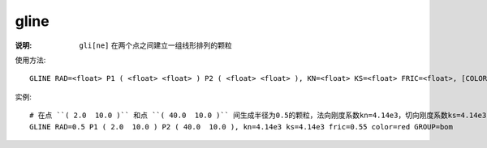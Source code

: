 .. index:: ! gline

gline
=====

:说明: ``gli[ne]`` 在两个点之间建立一组线形排列的颗粒

使用方法::

   GLINE RAD=<float> P1 ( <float> <float> ) P2 ( <float> <float> ), KN=<float> KS=<float> FRIC=<float>, [COLOR=<str>] , [GROUP=<str>]

实例::

   # 在点 ``( 2.0  10.0 )`` 和点 ``( 40.0  10.0 )`` 间生成半径为0.5的颗粒，法向刚度系数kn=4.14e3，切向刚度系数ks=4.14e3，摩擦系数fric=0.55，颜色color=red，组名GROUP=bom
   GLINE RAD=0.5 P1 ( 2.0  10.0 ) P2 ( 40.0  10.0 ), kn=4.14e3 ks=4.14e3 fric=0.55 color=red GROUP=bom

